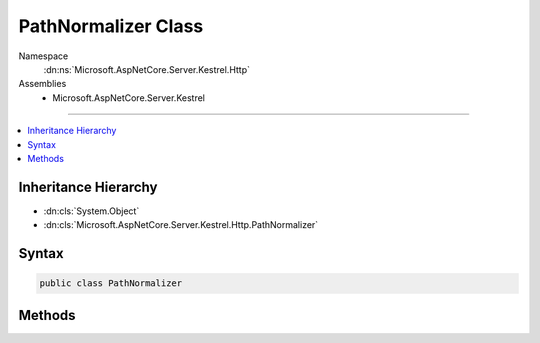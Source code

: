 

PathNormalizer Class
====================





Namespace
    :dn:ns:`Microsoft.AspNetCore.Server.Kestrel.Http`
Assemblies
    * Microsoft.AspNetCore.Server.Kestrel

----

.. contents::
   :local:



Inheritance Hierarchy
---------------------


* :dn:cls:`System.Object`
* :dn:cls:`Microsoft.AspNetCore.Server.Kestrel.Http.PathNormalizer`








Syntax
------

.. code-block:: csharp

    public class PathNormalizer








.. dn:class:: Microsoft.AspNetCore.Server.Kestrel.Http.PathNormalizer
    :hidden:

.. dn:class:: Microsoft.AspNetCore.Server.Kestrel.Http.PathNormalizer

Methods
-------

.. dn:class:: Microsoft.AspNetCore.Server.Kestrel.Http.PathNormalizer
    :noindex:
    :hidden:

    
    .. dn:method:: Microsoft.AspNetCore.Server.Kestrel.Http.PathNormalizer.NormalizeToNFC(System.String)
    
        
    
        
        :type path: System.String
        :rtype: System.String
    
        
        .. code-block:: csharp
    
            public static string NormalizeToNFC(string path)
    
    .. dn:method:: Microsoft.AspNetCore.Server.Kestrel.Http.PathNormalizer.RemoveDotSegments(System.String)
    
        
    
        
        :type path: System.String
        :rtype: System.String
    
        
        .. code-block:: csharp
    
            public static string RemoveDotSegments(string path)
    

